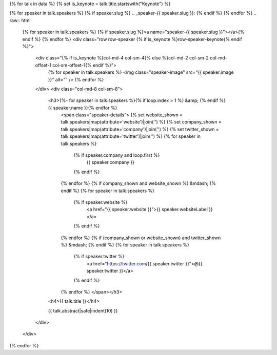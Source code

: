 {% for talk in data %}
{% set is_keynote = talk.title.startswith("Keynote") %}

{% for speaker in talk.speakers %}
{% if speaker.slug %}
.. _speaker-{{ speaker.slug }}:
{% endif %}
{% endfor %}
.. raw:: html

    {% for speaker in talk.speakers %}
    {% if speaker.slug %}<a name="speaker-{{ speaker.slug }}"></a>{% endif %}
    {% endfor %}
    <div class="row row-speaker {% if is_keynote %}row-speaker-keynote{% endif %}">
      <div class="{% if is_keynote %}col-md-4 col-sm-4{% else %}col-md-2 col-sm-2 col-md-offset-1 col-sm-offset-1{% endif %}">
        {% for speaker in talk.speakers %}
        <img class="speaker-image" src="{{ speaker.image }}" alt="" />
        {% endfor %}
      </div>
      <div class="col-md-8 col-sm-8">
        <h3>{%- for speaker in talk.speakers %}{% if loop.index > 1 %} &amp; {% endif %}{{ speaker.name }}{% endfor %}
          <span class="speaker-details">
          {% set website_shown = talk.speakers|map(attribute='website')|join('') %}
          {% set company_shown = talk.speakers|map(attribute='company')|join('') %}
          {% set twitter_shown = talk.speakers|map(attribute='twitter')|join('') %}
          {% for speaker in talk.speakers %}
            {% if speaker.company and loop.first %}
                {{ speaker.company }}
            {% endif %}
          {% endfor %}
          {% if company_shown and website_shown %} &mdash; {% endif %}
          {% for speaker in talk.speakers %}
            {% if speaker.website %}
                <a href="{{ speaker.website }}">{{ speaker.websiteLabel }}</a>
            {% endif %}
          {% endfor %}
          {% if (company_shown or website_shown) and twitter_shown %} &mdash; {% endif %}
          {% for speaker in talk.speakers %}
            {% if speaker.twitter %}
                <a href="https://twitter.com/{{ speaker.twitter }}">@{{ speaker.twitter }}</a>
            {% endif %}
          {% endfor %}
          </span></h3>
        <h4>{{ talk.title }}</h4>

        {{ talk.abstract|safe|indent(10) }}

      </div>
    </div>

{% endfor %}